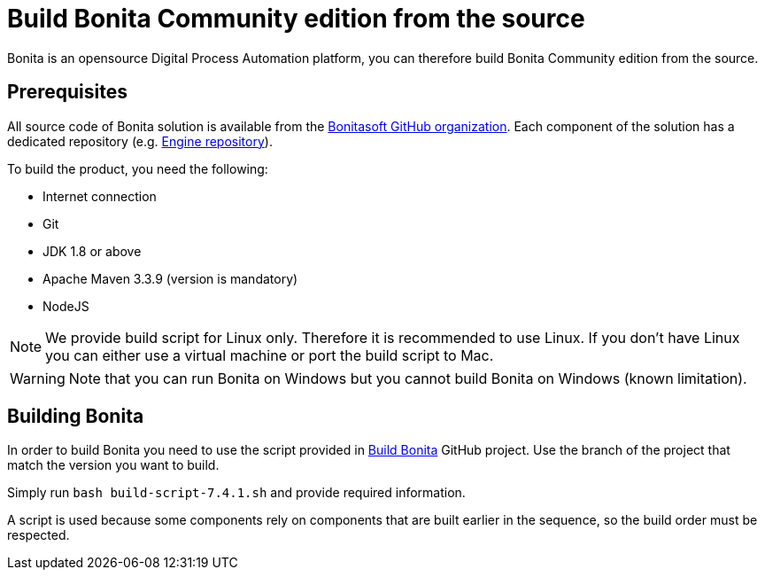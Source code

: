 = Build Bonita Community edition from the source
:description: :doctype: book

:doctype: book

Bonita is an opensource Digital Process Automation platform, you can therefore build Bonita Community edition from the source.

== Prerequisites

All source code of Bonita solution is available from the https://github.com/bonitasoft[Bonitasoft GitHub organization]. Each component of the solution has a dedicated repository (e.g. https://github.com/bonitasoft/bonita-engine[Engine repository]).

To build the product, you need the following:

* Internet connection
* Git
* JDK 1.8 or above
* Apache Maven 3.3.9 (version is mandatory)
* NodeJS

[NOTE]
====

We provide build script for Linux only. Therefore it is recommended to use Linux. If you don't have Linux you can either use a virtual machine or port the build script to Mac.
====

////
-
BS-8375
-
////

[WARNING]
====

Note that you can run Bonita on Windows but you cannot build Bonita on Windows (known limitation).
====

== Building Bonita

In order to build Bonita you need to use the script provided in https://github.com/Bonitasoft-Community/Build-Bonita[Build Bonita] GitHub project. Use the branch of the project that match the version you want to build.

Simply run `bash build-script-7.4.1.sh` and provide required information.

A script is used because some components rely on components that are built earlier in the sequence, so the build order must be respected.
